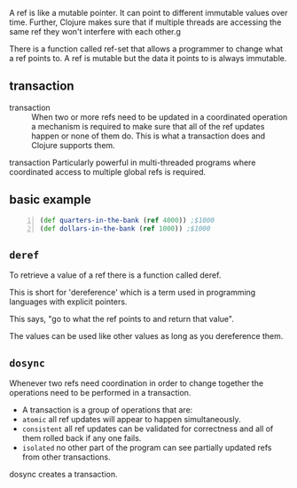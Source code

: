 A ref is like a mutable pointer. It can point
to different immutable values over time.
Further, Clojure makes sure that if multiple
threads are accessing the same ref they won't
interfere with each other.g

There is a function called ref-set that allows
a programmer to change what a ref points to. A
ref is mutable but the data it points to is
always immutable.

** transaction
+ transaction :: When two or more refs need to
    be updated in a coordinated operation a
    mechanism is required to make sure that all of
    the ref updates happen or none of them do.
    This is what a transaction does and Clojure
    supports them.

transaction
    Particularly powerful in multi-threaded
    programs where coordinated access to
    multiple global refs is required.

** basic example
#+BEGIN_SRC clojure -n :i clj :async :results verbatim code
  (def quarters-in-the-bank (ref 4000)) ;$1000 
  (def dollars-in-the-bank (ref 1000)) ;$1000
#+END_SRC

** =deref=
To retrieve a value of a ref there is a
function called deref.

This is short for 'dereference' which is a
term used in programming languages with
explicit pointers.

This says, "go to what the ref points to and
return that value".

The values can be used like other values as
long as you dereference them.

** =dosync=
Whenever two refs need coordination in order
to change together the operations need to be
performed in a transaction.

+ A transaction is a group of operations that are:
- =atomic=
  all ref updates will appear to happen
  simultaneously.
- =consistent=
  all ref updates can be validated for
  correctness and all of them rolled back if
  any one fails.
- =isolated=
  no other part of the program can see
  partially updated refs from other
  transactions.

dosync creates a transaction.